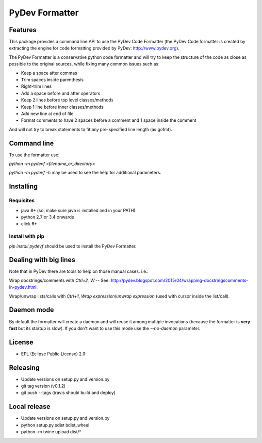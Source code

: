 ===============
PyDev Formatter
===============


.. image:: https://img.shields.io/pypi/v/pydevf.svg
        :target: https://pypi.python.org/pypi/pydevf

.. image:: https://img.shields.io/travis/fabioz/pydevf.svg
        :target: https://travis-ci.org/fabioz/PyDev.Formatter

.. image:: https://readthedocs.org/projects/pydevf/badge/?version=latest
        :target: https://pydevf.readthedocs.io/en/latest/?badge=latest
        :alt: Documentation Status



Features
==========

This package provides a command line API to use the PyDev Code Formatter (the PyDev
Code formatter is created by extracting the engine for code formatting provided by
PyDev: http://www.pydev.org).

The PyDev Formatter is a conservative python code formatter and will try to keep the 
structure of the code as close as possible to the original sources, while fixing many
common issues such as:

- Keep a space after commas
- Trim spaces inside parenthesis
- Right-trim lines
- Add a space before and after operators
- Keep 2 lines before top level classes/methods
- Keep 1 line before inner classes/methods
- Add new line at end of file
- Format comments to have 2 spaces before a comment and 1 space inside the comment

And will not try to break statements to fit any pre-specified line length (as gofmt).

Command line
=============

To use the formatter use:
 
`python -m pydevf <filename_or_directory>`

`python -m pydevf -h` may be used to see the help for additional parameters.

Installing
============

Requisites
-----------

- java 8+ (so, make sure java is installed and in your PATH)
- python 2.7 or 3.4 onwards
- click 6+

Install with pip
-----------------

`pip install pydevf` should be used to install the PyDev Formatter.

Dealing with big lines
========================

Note that in PyDev there are tools to help on those manual cases. i.e.:

Wrap docstrings/comments with `Ctrl+2, W` -- See: http://pydev.blogspot.com/2015/04/wrapping-docstringscomments-in-pydev.html.

Wrap/unwrap lists/calls with `Ctrl+1`, `Wrap expression`/`unwrap expression` (used with cursor inside the list/call).

Daemon mode
============

By default the formatter will create a daemon and will reuse it among multiple invocations (because
the formatter is **very fast** but its startup is slow). If you don't want to use this mode use
the `--no-daemon` parameter. 

License
==========

* EPL (Eclipse Public License) 2.0

Releasing
==========

- Update versions on setup.py and version.py
- git tag version (v0.1.2)
- git push --tags (travis should build and deploy)

Local release
===============

- Update versions on setup.py and version.py
- python setup.py sdist bdist_wheel
- python -m twine upload dist/*
